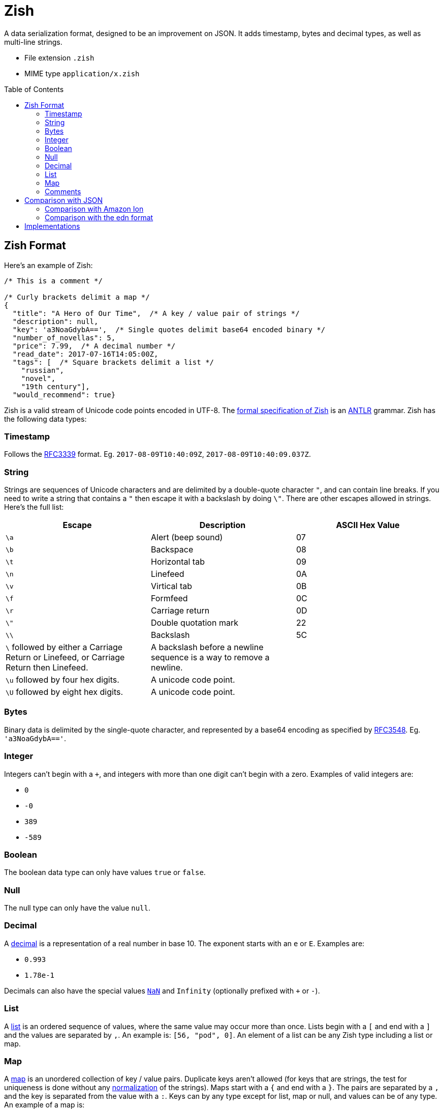 = Zish
:toc: preamble

A data serialization format, designed to be an improvement on JSON. It adds
timestamp, bytes and decimal types, as well as multi-line strings.

* File extension `.zish`
* MIME type `application/x.zish`


== Zish Format

Here's an example of Zish:

```

/* This is a comment */

/* Curly brackets delimit a map */
{
  "title": "A Hero of Our Time",  /* A key / value pair of strings */
  "description": null,
  "key": 'a3NoaGdybA==',  /* Single quotes delimit base64 encoded binary */
  "number_of_novellas": 5,
  "price": 7.99,  /* A decimal number */
  "read_date": 2017-07-16T14:05:00Z,
  "tags": [  /* Square brackets delimit a list */
    "russian",
    "novel",
    "19th century"],
  "would_recommend": true}
```

Zish is a valid stream of Unicode code points encoded in UTF-8. The
https://github.com/tlocke/zish/blob/master/Zish.g4[formal
specification of Zish] is an http://www.antlr.org/[ANTLR] grammar. Zish has the
following data types:


=== Timestamp

Follows the https://tools.ietf.org/rfc/rfc3339.txt[RFC3339] format. Eg.
`2017-08-09T10:40:09Z`, `2017-08-09T10:40:09.037Z`.


=== String

Strings are sequences of Unicode characters and are delimited by a
double-quote character `"`, and can contain line breaks. If you need to write
a string that contains a `"` then escape it with a backslash by doing `\"`.
There are other escapes allowed in strings. Here's the full list:

|===
| Escape | Description | ASCII Hex Value

| `\a`
| Alert (beep sound)
| 07

| `\b`
| Backspace
| 08

| `\t`
| Horizontal tab
| 09

| `\n`
| Linefeed
| 0A

| `\v`
| Virtical tab
| 0B

| `\f`
| Formfeed
| 0C

| `\r`
| Carriage return
| 0D

| `\"`
| Double quotation mark
| 22

| `\\`
| Backslash
| 5C

| `\` followed by either a Carriage Return or Linefeed, or
  Carriage Return then Linefeed.
| A backslash before a newline sequence is a way to remove a newline.
|

| `\u` followed by four hex digits.
| A unicode code point.
|

| `\U` followed by eight hex digits.
| A unicode code point.
|

| 
|===


=== Bytes

Binary data is delimited by the single-quote character, and represented by a
base64 encoding as specified by
https://tools.ietf.org/html/rfc3548.html[RFC3548]. Eg. `'a3NoaGdybA=='`.


=== Integer

Integers can't begin with a `+`, and integers with more than one digit can't
begin with a zero. Examples of valid integers are: +

* `0`
* `-0`
* `389`
* `-589`


=== Boolean

The boolean data type can only have values `true` or `false`.


=== Null

The null type can only have the value `null`.


=== Decimal

A https://en.wikipedia.org/wiki/Decimal_data_type[decimal] is a
representation of a real number in base 10. The exponent starts with an `e` or
`E`. Examples are:

* `0.993`
* `1.78e-1`

Decimals can also have the special values
https://en.wikipedia.org/wiki/NaN[`NaN`] and `Infinity` (optionally prefixed
with `+` or `-`).


=== List

A https://en.wikipedia.org/wiki/List_(abstract_data_type)[list] is an ordered
sequence of values, where the same value may occur more than once. Lists
begin with a `[` and end with a `]` and the values are separated by `,`. An
example is: `[56, "pod", 0]`. An element of a list can be any Zish type
including a list or map.


=== Map

A https://en.wikipedia.org/wiki/Associative_array[map] is an unordered
collection of key / value pairs. Duplicate keys aren't allowed (for keys that
are strings, the test for uniqueness is done without any
https://en.wikipedia.org/wiki/Unicode_equivalence#Normalization[normalization]
of the strings). Maps start with a `{` and end with a `}`. The pairs are
separated by a `,` and the key is separated from the value with a `:`. Keys
can by any type except for list, map or null, and values can be of any type. An
example of a map is:

`{"hello": 90, true: "larch", 5: [null]}`.


=== Comments

Comments begin with `/\*` and end with `*/`.

Comments are treated as whitespace rather than values, so they're
ignored by the parser and not passed through to the application.

In XML, comments are passed through to the application, which is thought to lead
to an abuse of comments because it's unclear whether they're part of the content
or not. JSON
https://plus.google.com/+DouglasCrockfordEsq/posts/RK8qyGVaGSr[avoids this
 problem] by not allowing comments. Zish steers a middle path here by allowing
comments, but ignoring them at the parsing stage.


== Comparison with JSON

To represent real numbers, https://en.wikipedia.org/wiki/JSON[JSON] uses binary
floating point numbers, but Zish uses
https://en.wikipedia.org/wiki/Decimal_data_type[decimal floating point]
numbers. Zish also has the following data types that JSON doesn't have:

* Timestamp
* Bytes (a sequence of bytes)

JSON has an 'object' type whereas Zish has a 'map' type. They both represent
an unordered collection of name / value pairs, but they have two differences:

* In JSON the 'name' part of the name / value pair can only be a string, but in
  Zish the 'name' part can be any Zish value.
* In Zish, duplicate names aren't allowed, but in JSON they are.

https://en.wikipedia.org/wiki/Newline[End of line] (EOL) character sequences
seem to be the source of problems in data serialization formats. One problem is
that different operating systems have different conventions for what
combination of characters constitutes an EOL. Unix based systems use LF, but
Windows uses CR+LF. So if, for example, a file is created on a Debian machine
and then opened on a Windows machine, all the text runs together without any
line breaks.

JSON gets round this by saying that within strings, literal line breaks aren't
allowed, and you have to use an escaped line break `\n` instead.

Zish takes the view that Unicode has solved the EOL problem. Since Zish is a
sequence of Unicode characters, it follows that Zish should respect the
https://en.wikipedia.org/wiki/Newline#Unicode[Unicode definition of
EOLs] (ie. LF, CR, CR+LF and others). So regardless of the operating system,
Zish is first and foremost a Unicode sequence.

This allows multi-line strings to be written more clearly in Zish.


=== Comparison with Amazon Ion

Zish is influenced by the text representation of
https://amzn.github.io/ion-docs/index.html[Amazon Ion], but there are several
differences between them:

* Ion doesn't have a map type, instead it has a struct type which allows
  duplicate keys.
* Ion has data types such as '`symbol`', s-expressions, and '`keyword`' which
  Zish doesn't have.
* There are three text types in Ion, but Zish just has one.
* There are two binary data types in Ion, but Zish just has one.
* Ion has a binary as well as text representation.


=== Comparison with the edn format

Zish is close in spirit to https://github.com/edn-format/edn[edn] but again
there are differences:

* Edn is extensible, ie. it has a mechanism for user defined types.
* Edn has types such as '`character`', '`symbol`' and '`vector`' which Zish
  doesn't have.


== Implementations

* https://github.com/tlocke/zish_python[Python (native)]
* https://github.com/tlocke/zish_python_antlr[Python (using antlr)]

If you're working on an implementation of Zish, raise an issue on GitHub and
we'll add a link. It doesn't need to be a complete implementation, a
work-in-progress is fine.

